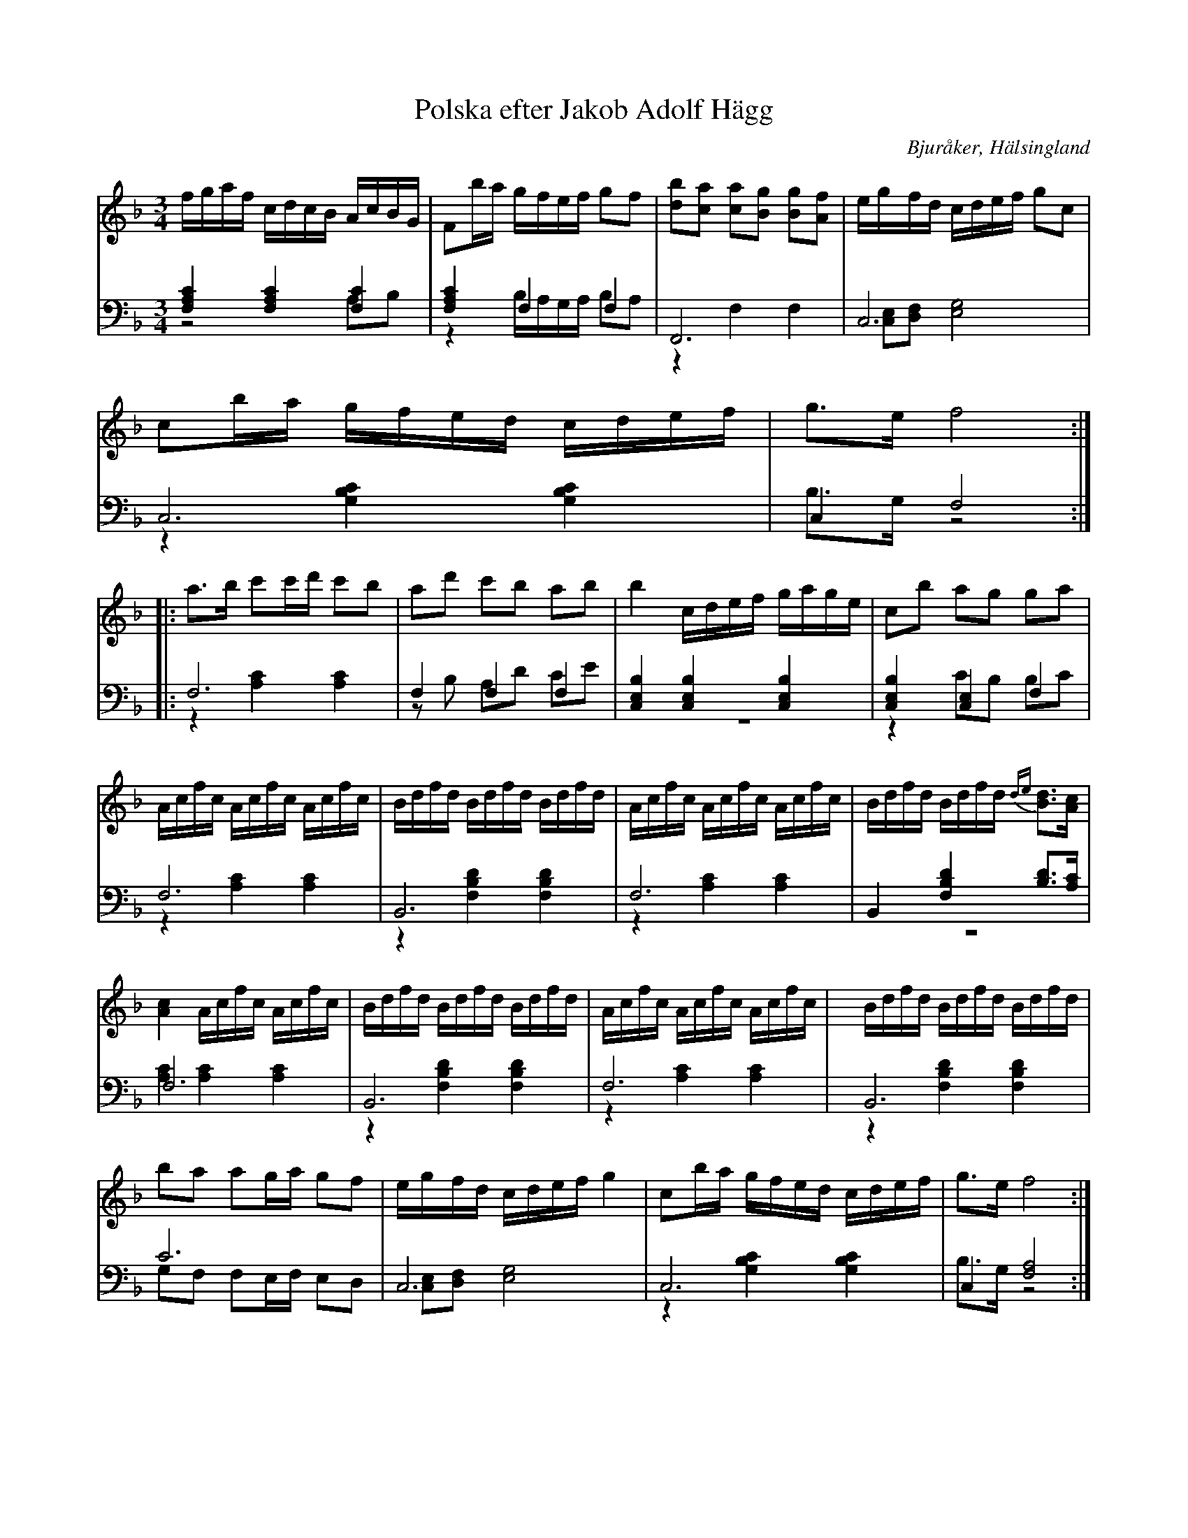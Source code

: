 %%abc-charset utf-8

X: 3
T: Polska efter Jakob Adolf Hägg
B: 21 Bjuråkerspolskor samlade och satta för piano af Jakob Adolf Hägg
R: Polska
O: Bjuråker, Hälsingland
S:Efter Jakob Adolf Hägg
Z: LP
M: 3/4
L: 1/16
K: F
V:1
V:2
V:3 merge
V:1
fgaf cdcB AcBG|F2ba gfef g2f2|[d2b2][c2a2] [c2a2][B2g2] [B2g2][A2f2] |egfd cdef g2c2|
c2ba gfed cdef|g2>e2 f8:|
|:a2>b2 c'2c'd' c'2b2|a2d'2 c'2b2 a2b2|b4 cdef gage|c2b2 a2g2 g2a2|
Acfc Acfc Acfc|Bdfd Bdfd Bdfd|Acfc Acfc Acfc|Bdfd Bdfd {de}[B2d2]>[A2c2]|
[A4c4] Acfc Acfc|Bdfd Bdfd Bdfd|Acfc Acfc Acfc|Bdfd Bdfd Bdfd|
b2a2 a2ga g2f2|egfd cdef g4|c2ba gfed cdef|g2>e2 f8:|
V:2 clef=bass
[F,4A,4C4] [F,4A,4C4] [F,4C4]|[F,4A,4C4] F,4 F,4|F,,12|C,12|
C,12|C,4 F,8:|
|:F,12|F,4 F,4 F,4|[C,4E,4B,4] [C,4E,4B,4] [C,4E,4B,4]|[C,4E,4B,4] [C,4E,4] F,4|
F,12|B,,12|F,12|B,,4 [F,4B,4D4] [B,2D2]>[A,2C2]|
F,12|B,,12|F,12|B,,12|
C12|C,12|C,12|C,4 [F,8A,8]:|
V:3 clef=bass
z8 A,2B,2|z4 B,A,G,A, B,2A,2|z4 F,4 F,4|[C,2E,2][D,2F,2] [E,8G,8]|
z4 [G,4B,4C4] [G,4B,4C4]|B,2>G,2 z8:|
|:z4 [A,4C4] [A,4C4]|z2B,2 A,2D2 C2E2|z12|z4 C2B,2 B,2C2|
z4 [A,4C4] [A,4C4]|z4 [F,4B,4D4] [F,4B,4D4]|z4 [A,4C4] [A,4C4]|z12|
[A,4C4] [A,4C4] [A,4C4]|z4 [F,4B,4D4] [F,4B,4D4]|z4 [A,4C4] [A,4C4]|
|z4 [F,4B,4D4] [F,4B,4D4]|G,2F,2 F,2E,F, E,2D,2|[C,2E,2][D,2F,2] [E,8G,8]|z4 [G,4B,4C4] [G,4B,4C4]|B,2>G,2 z8:|

